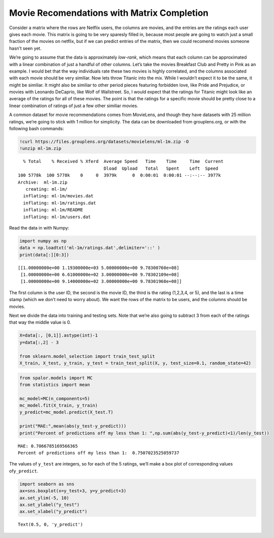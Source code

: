 Movie Recomendations with Matrix Completion
===========================================

Consider a matrix where the rows are Netflix users, the columns are
movies, and the entries are the ratings each user gives each movie. This
matrix is going to be very sparesly filled in, because most people are
going to watch just a small fraction of the movies on netflix, but if we
can predict entries of the matrix, then we could recomend movies someone
hasn’t seen yet.

We’re going to assume that the data is approximately *low-rank*, which
means that each column can be approximated with a linear combination of
just a handful of other columns. Let’s take the movies Breakfast Club
and Pretty in Pink as an example. I would bet that the way individuals
rate these two movies is highly correlated, and the columns associated
with each movie should be very similiar. Now lets throw Titanic into the
mix. While I wouldn’t expect it to be the same, it might be similiar. It
might also be similiar to other period pieces featuring forbidden love,
like Pride and Prejudice, or movies with Leonardo DeCaprio, like Wolf of
Wallstreet. So, I would expect that the ratings for Titanic might look
like an average of the ratings for all of these movies. The point is
that the ratings for a specific movie should be pretty close to a linear
combination of ratings of just a few other similiar movies.

A common dataset for movie recommendations comes from MovieLens, and
though they have datasets with 25 million ratings, we’re going to stick
with 1 million for simplicity. The data can be downloaded from
grouplens.org, or with the following bash commands:

.. code:: ipython3

    !curl https://files.grouplens.org/datasets/movielens/ml-1m.zip -O
    !unzip ml-1m.zip


.. parsed-literal::

      % Total    % Received % Xferd  Average Speed   Time    Time     Time  Current
                                     Dload  Upload   Total   Spent    Left  Speed
    100 5778k  100 5778k    0     0  3979k      0  0:00:01  0:00:01 --:--:-- 3977k
    Archive:  ml-1m.zip
       creating: ml-1m/
      inflating: ml-1m/movies.dat        
      inflating: ml-1m/ratings.dat       
      inflating: ml-1m/README            
      inflating: ml-1m/users.dat         


Read the data in with Numpy:

.. code:: ipython3

    import numpy as np
    data = np.loadtxt('ml-1m/ratings.dat',delimiter='::' )
    print(data[:][0:3])


.. parsed-literal::

    [[1.00000000e+00 1.19300000e+03 5.00000000e+00 9.78300760e+08]
     [1.00000000e+00 6.61000000e+02 3.00000000e+00 9.78302109e+08]
     [1.00000000e+00 9.14000000e+02 3.00000000e+00 9.78301968e+08]]


The first column is the user ID, the second is the movie ID, the third
is the rating (1,2,3,4, or 5), and the last is a time stamp (which we
don’t need to worry about). We want the rows of the matrix to be users,
and the columns should be movies.

Next we divide the data into training and testing sets. Note that we’re
also going to subtract 3 from each of the ratings that way the middle
value is 0.

.. code:: ipython3

    X=data[:, [0,1]].astype(int)-1
    y=data[:,2] - 3
    
    from sklearn.model_selection import train_test_split
    X_train, X_test, y_train, y_test = train_test_split(X, y, test_size=0.1, random_state=42)



.. code:: ipython3

    from spalor.models import MC
    from statistics import mean
    
    mc_model=MC(n_components=5)
    mc_model.fit(X_train, y_train)
    y_predict=mc_model.predict(X_test.T)
    
    print("MAE:",mean(abs(y_test-y_predict)))
    print("Percent of predictions off my less than 1: ",np.sum(abs(y_test-y_predict)<1)/len(y_test))


.. parsed-literal::

    MAE: 0.7066785169566365
    Percent of predictions off my less than 1:  0.7507023525059737


The values of ``y_test`` are integers, so for each of the 5 ratings,
we’ll make a box plot of corresponding values of\ ``y_predict``.

.. code:: ipython3

    import seaborn as sns
    ax=sns.boxplot(x=y_test+3, y=y_predict+3)
    ax.set_ylim(-5, 10)
    ax.set_ylabel("y_test")
    ax.set_xlabel("y_predict")




.. parsed-literal::

    Text(0.5, 0, 'y_predict')




.. image:: movie_lens_mc_files/movie_lens_mc_9_1.png

